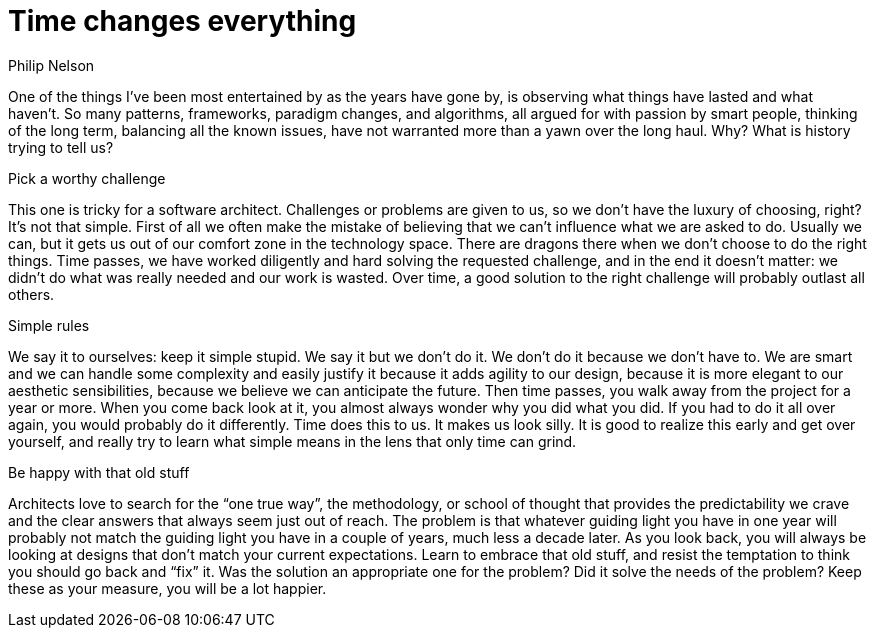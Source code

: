 = ﻿Time changes everything
:author: Philip Nelson

One of the things I've been most entertained by as the years have gone by, is observing what things have lasted and what haven't.
So many patterns, frameworks, paradigm changes, and algorithms, all argued for with passion by smart people, thinking of the long term, balancing all the known issues, have not warranted more than a yawn over the long haul.
Why?
What is history trying to tell us?

.Pick a worthy challenge

This one is tricky for a software architect.
Challenges or problems are given to us, so we don't have the luxury of choosing, right?
It's not that simple.
First of all we often make the mistake of believing that we can't influence what we are asked to do.
Usually we can, but it gets us out of our comfort zone in the technology space.
There are dragons there when we don't choose to do the right things.
Time passes, we have worked diligently and hard solving the requested challenge, and in the end it doesn't matter: we didn't do what was really needed and our work is wasted.
Over time, a good solution to the right challenge will probably outlast all others.

.Simple rules

We say it to ourselves: keep it simple stupid.
We say it but we don't do it.
We don't do it because we don't have to.
We are smart and we can handle some complexity and easily justify it because it adds agility to our design, because it is more elegant to our aesthetic sensibilities, because we believe we can anticipate the future.
Then time passes, you walk away from the project for a year or more.
When you come back look at it, you almost always wonder why you did what you did.
If you had to do it all over again, you would probably do it differently.
Time does this to us.
It makes us look silly. It is good to realize this early and get over yourself, and really try to learn what simple means in the lens that only time can grind.

.Be happy with that old stuff

Architects love to search for the “one true way”, the methodology, or school of thought that provides the predictability we crave and the clear answers that always seem just out of reach.
The problem is that whatever guiding light you have in one year will probably not match the guiding light you have in a couple of years, much less a decade later.
As you look back, you will always be looking at designs that don't match your current expectations.
Learn to embrace that old stuff, and resist the temptation to think you should go back and “fix” it.
Was the solution an appropriate one for the problem? Did it solve the needs of the problem? Keep these as your measure, you will be a lot happier.
